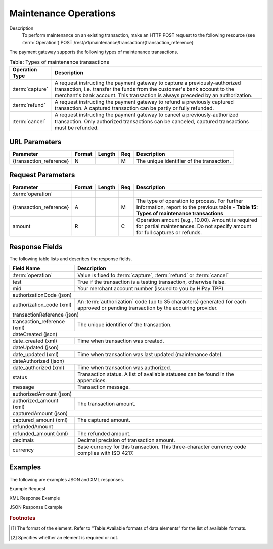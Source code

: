 
----------------------
Maintenance Operations
----------------------

Description
  To perform maintenance on an existing transaction, make an HTTP POST request to the following resource (see :term:`Operation`)
  POST /rest/v1/maintenance/transaction/{transaction_reference}

The payment gateway supports the following types of maintenance transactions.

.. table:: Table: Types of maintenance transactions
  :class: table-with-wrap
  
  ==================  =============================================================================================================================================================================================================================================
  Operation Type      Description
  ==================  =============================================================================================================================================================================================================================================
  :term:`capture`     A request instructing the payment gateway to capture a previously-authorized transaction, i.e. transfer the funds from the customer's bank account to the merchant's bank account. This transaction is always preceded by an authorization.
  :term:`refund`      A request instructing the payment gateway to refund a previously captured transaction. A captured transaction can be partly or fully refunded.
  :term:`cancel`      A request instructing the payment gateway to cancel a previously-authorized transaction. Only authorized transactions can be canceled, captured transactions must be refunded.
  ==================  =============================================================================================================================================================================================================================================

URL Parameters
--------------

=========================  =======  =======  ====  =================================
Parameter                  Format   Length   Req   Description
=========================  =======  =======  ====  =================================
{transaction_reference}    N                 M     The unique identifier of the transaction.
=========================  =======  =======  ====  =================================

Request Parameters
------------------

.. table:: 
  :class: table-with-wrap

  =========================  =======  =======  ====  =================================
  Parameter                  Format   Length   Req   Description
  =========================  =======  =======  ====  =================================
  :term:`operation`
  {transaction_reference}    A                 M     The type of operation to process. For further information, report to the previous table - **Table 15: Types of maintenance transactions**
  amount                     R                 C     Operation amount (e.g., 10.00). Amount is required for partial maintenances. Do not specify amount for full captures or refunds.
  =========================  =======  =======  ====  =================================


Response Fields
---------------

The following table lists and describes the response fields.

.. table:: 
  :class: table-with-wrap

  ============================  =====================================================================================================================================
  Field Name                    Description
  ============================  =====================================================================================================================================
  :term:`operation`             Value is fixed to :term:`capture`, :term:`refund` or :term:`cancel`
  ----------------------------  -------------------------------------------------------------------------------------------------------------------------------------
  test                          True if the transaction is a testing transaction, otherwise false.
  mid                           Your merchant account number (issued to you by HiPay TPP).
  ----------------------------  -------------------------------------------------------------------------------------------------------------------------------------
  authorizationCode (json)
  -------------------------------------------------------------------------------------------------------------------------------------------------------------------
  authorization_code (xml)      An :term:`authorization` code (up to 35 characters) generated for each approved or pending transaction by the acquiring provider.
  ----------------------------  -------------------------------------------------------------------------------------------------------------------------------------
  transactionReference (json)
  -------------------------------------------------------------------------------------------------------------------------------------------------------------------
  transaction_reference (xml)   The unique identifier of the transaction.
  ----------------------------  -------------------------------------------------------------------------------------------------------------------------------------
  dateCreated (json)
  -------------------------------------------------------------------------------------------------------------------------------------------------------------------
  date_created (xml)            Time when transaction was created.
  ----------------------------  -------------------------------------------------------------------------------------------------------------------------------------
  dateUpdated (json)
  -------------------------------------------------------------------------------------------------------------------------------------------------------------------
  date_updated (xml)            Time when transaction was last updated (maintenance date).
  ----------------------------  -------------------------------------------------------------------------------------------------------------------------------------
  dateAuthorized (json)
  -------------------------------------------------------------------------------------------------------------------------------------------------------------------
  date_authorized (xml)         Time when transaction was authorized.
  ----------------------------  -------------------------------------------------------------------------------------------------------------------------------------
  status                        Transaction status. A list of available statuses can be found in the appendices.
  message                       Transaction message.
  ----------------------------  -------------------------------------------------------------------------------------------------------------------------------------
  authorizedAmount (json)
  -------------------------------------------------------------------------------------------------------------------------------------------------------------------
  authorized_amount (xml)       The transaction amount.
  ----------------------------  -------------------------------------------------------------------------------------------------------------------------------------
  capturedAmount (json)
  -------------------------------------------------------------------------------------------------------------------------------------------------------------------
  captured_amount (xml)         The captured amount.
  ----------------------------  -------------------------------------------------------------------------------------------------------------------------------------
  refundedAmount
  refunded_amount (xml)         The refunded amount.
  ----------------------------  -------------------------------------------------------------------------------------------------------------------------------------
  decimals                      Decimal precision of transaction amount.
  currency                      Base currency for this transaction. This three-character currency code complies with ISO 4217.
  ============================  =====================================================================================================================================

Examples
--------

The following are examples JSON and XML responses.

Example Request

.. code-block:: ini
    :linenos:

  	$ curl https://secure-gateway.allopass.com/rest/v1/maintenance/transaction/432241108734 \
  	    -u "<your API username>:<your API password>" \
   	    -X POST \
   	    -d "operation=capture" \
   	    -d "amount=10.00"


XML Response Example

.. code-block:: xml
    :linenos:

   	<response>
   	  <operation>capture</operation>
   	  <test>false</test>
   	  <mid>00001234567</mid>
   	  <authorization_code>549554</authorization_code>
   	  <transaction_reference>432241108734</transaction_reference>
   	  <date_created>2013-03-07T12:31:09+0000</date_created>
   	  <date_updated>2013-03-07T15:44:08+0000</date_updated>
   	  <date_authorized>2013-03-07T12:31:12+0000</date_authorized>
   	  <status>117</status>
   	  <message>Capture Requested</message>
   	  <authorized_amount>460.50</authorized_amount>
   	  <captured_amount>40.00</captured_amount>
   	  <refunded_amount>0.00</refunded_amount>
   	  <decimals>2</decimals>
   	  <currency>EUR</currency>
   	</response>

JSON Response Example

.. code-block:: json
    :linenos:

   	{
   	  "operation":"capture",
   	  "test":"false",
   	  "mid":"00001234567",
   	  "authorizationCode":"549554",
   	  "transactionReference":"432241108734",
   	  "dateCreated":"2013-03-07T12:31:09+0000",
   	  "dateUpdated":"2013-03-07T15:48:28+0000",
   	  "dateAuthorized":"2013-03-07T12:31:12+0000",
   	  "status":"117",
   	  "message":"Capture Requested",
   	  "authorizedAmount":"460.50",
   	  "capturedAmount":"50.00",
   	  "refundedAmount":"0.00",
   	  "decimals":"2",
   	  "currency":"EUR"
	}

.. rubric:: Footnotes

.. [1] The format of the element. Refer to "Table:Available formats of data elements” for the list of available formats.
.. [2] Specifies whether an element is required or not.

